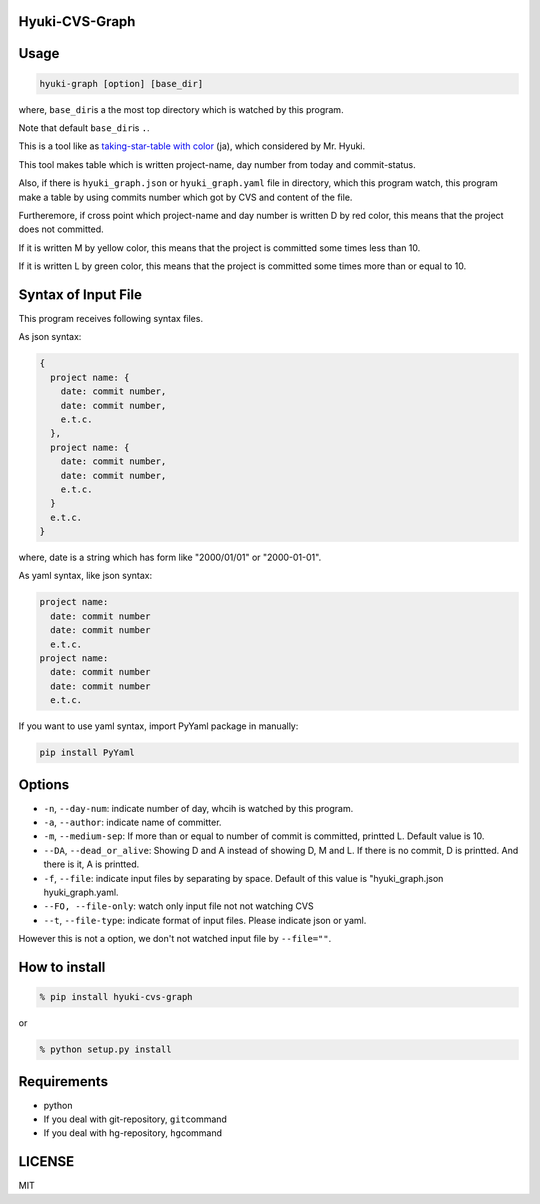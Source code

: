 Hyuki-CVS-Graph
===============

Usage
=====

.. code:: bash

    hyuki-graph [option] [base_dir]

where, ``base_dir``\ is a the most top directory which is watched by this program.

Note that default ``base_dir``\ is ``.``\ .


This is a tool like as  `taking-star-table with color <https://note.mu/hyuki/n/n9a6e7c1e0d7b>`__ (ja),
which considered by Mr. Hyuki.

This tool makes table which is written project-name, day number from today and commit-status.

Also, if there is ``hyuki_graph.json`` or ``hyuki_graph.yaml`` file in directory, which this program watch, this program make
a table by using commits number which got by CVS and content of the file.

Furtheremore, if cross point which project-name and day number is written D by red color,
this means that the project does not committed.

If it is written M by yellow color, this means that the project is committed some times less than 10.

If it is written L by green color, this means that the project is committed some times more than or equal to 10.


Syntax of Input File
======================

This program receives following syntax files.

As json syntax:

.. code::

  {
    project name: {
      date: commit number,
      date: commit number,
      e.t.c.
    },
    project name: {
      date: commit number,
      date: commit number,
      e.t.c.
    }
    e.t.c.
  }

where, date is a string which has form like "2000/01/01" or "2000-01-01".

As yaml syntax, like json syntax:

.. code::

  project name:
    date: commit number
    date: commit number
    e.t.c.
  project name:
    date: commit number
    date: commit number
    e.t.c.

If you want to use yaml syntax, import PyYaml package in manually:

.. code::

    pip install PyYaml

Options
=========

-  ``-n``, ``--day-num``: indicate number of day, whcih is watched by this program.
-  ``-a``, ``--author``: indicate name of committer.
-  ``-m``, ``--medium-sep``: If more than or equal to number of commit is committed, printted L.
   Default value is 10.
-  ``--DA``, ``--dead_or_alive``: Showing D and A instead of showing D, M and L.  If there is no commit, D is printted. And there is it, A is printted.
- ``-f``, ``--file``: indicate input files by separating by space.  Default of this value is "hyuki_graph.json hyuki_graph.yaml.
- ``--FO, --file-only``: watch only input file not not watching CVS
- ``--t``, ``--file-type``: indicate format of input files. Please indicate json or yaml.

However this is not a option, we don't not watched input file by ``--file=""``.


How to install
================

.. code:: bash

    % pip install hyuki-cvs-graph

or

.. code:: bash

    % python setup.py install


Requirements
==============

-  python
-  If you deal with git-repository, ``git``\ command
-  If you deal with hg-repository, ``hg``\ command

LICENSE
=======

MIT
